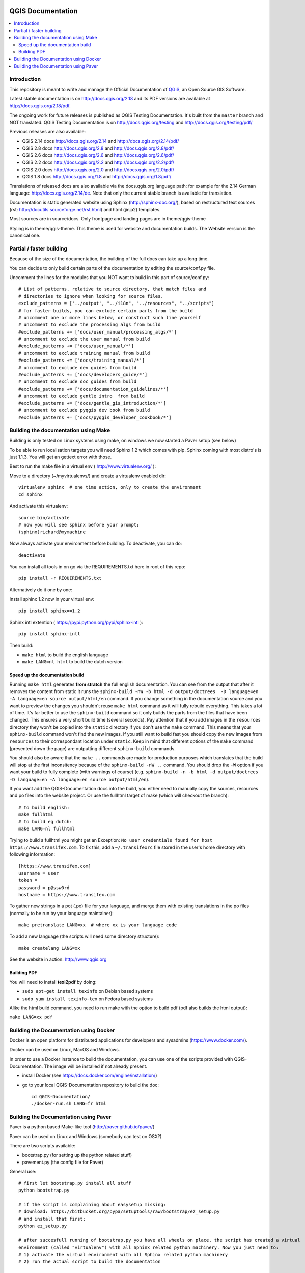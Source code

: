 QGIS Documentation
******************

.. image:: https://travis-ci.org/qgis/QGIS-Documentation.svg?branch=master
    :target: https://travis-ci.org/qgis/QGIS-Documentation

.. contents::
   :local:

Introduction
------------

This repository is meant to write and manage the Official Documentation of 
`QGIS <https://qgis.org>`_, an Open Source GIS Software.

Latest stable documentation is on http://docs.qgis.org/2.18 and its PDF versions
are available at http://docs.qgis.org/2.18/pdf.

The ongoing work for future releases is published as QGIS Testing Documentation.
It's built from the ``master`` branch and NOT translated. QGIS Testing Documentation
is on http://docs.qgis.org/testing and http://docs.qgis.org/testing/pdf/

Previous releases are also available:

- QGIS 2.14 docs http://docs.qgis.org/2.14 and http://docs.qgis.org/2.14/pdf/
- QGIS 2.8 docs http://docs.qgis.org/2.8 and http://docs.qgis.org/2.8/pdf/
- QGIS 2.6 docs http://docs.qgis.org/2.6 and http://docs.qgis.org/2.6/pdf/
- QGIS 2.2 docs http://docs.qgis.org/2.2 and http://docs.qgis.org/2.2/pdf/
- QGIS 2.0 docs http://docs.qgis.org/2.0 and http://docs.qgis.org/2.0/pdf/
- QGIS 1.8 docs http://docs.qgis.org/1.8 and http://docs.qgis.org/1.8/pdf/

Translations of released docs are also available via the docs.qgis.org language path:
for example for the 2.14 German language: http://docs.qgis.org/2.14/de.
Note that only the current stable branch is available for translation.

Documentation is static generated website using Sphinx (http://sphinx-doc.org/), 
based on restructured text sources (rst: http://docutils.sourceforge.net/rst.html)
and html (jinja2) templates.

Most sources are in source/docs. Only frontpage and landing pages are in theme/qgis-theme

Styling is in theme/qgis-theme. This theme is used for website and documentation builds. 
The Website version is the canonical one.

Partial / faster building
-------------------------

Because of the size of the documentation, the building of the full docs can take up a long time. 

You can decide to only build certain parts of the documentation by editing the source/conf.py file.

Uncomment the lines for the modules that you NOT want to build in this part of source/conf.py::

 # List of patterns, relative to source directory, that match files and           
 # directories to ignore when looking for source files.                           
 exclude_patterns = ['../output', "../i18n", "../resources", "../scripts"]        
 # for faster builds, you can exclude certain parts from the build                
 # uncomment one or more lines below, or construct such line yourself             
 # uncomment to exclude the processing algs from build                            
 #exclude_patterns += ['docs/user_manual/processing_algs/*']                      
 # uncomment to exclude the user manual from build                                
 #exclude_patterns += ['docs/user_manual/*']                                      
 # uncomment to exclude training manual from build                                
 #exclude_patterns += ['docs/training_manual/*']                                  
 # uncomment to exclude dev guides from build                                     
 #exclude_patterns += ['docs/developers_guide/*']  
 # uncomment to exclude doc guides from build                                     
 #exclude_patterns += ['docs/documentation_guidelines/*']                         
 # uncomment to exclude gentle intro  from build                                  
 #exclude_patterns += ['docs/gentle_gis_introduction/*']                          
 # uncomment to exclude pyqgis dev book from build                                
 #exclude_patterns += ['docs/pyqgis_developer_cookbook/*'] 


Building the documentation using Make
-------------------------------------

Building is only tested on Linux systems using make, on windows we now started a Paver setup (see below)

To be able to run localisation targets you will need Sphinx 1.2 which comes with pip. 
Sphinx coming with most distro's is just 1.1.3. You will get an gettext error with those.

Best to run the make file in a virtual env ( http://www.virtualenv.org/ ):

Move to a directory (~/myvirtualenvs/) and create a virtualenv enabled dir::

    virtualenv sphinx  # one time action, only to create the environment
    cd sphinx

And activate this virtualenv::

    source bin/activate 
    # now you will see sphinx before your prompt:
    (sphinx)richard@mymachine

Now always activate your environment before building. To deactivate, you can do::

    deactivate

You can install all tools in on go via the REQUIREMENTS.txt here in root of this repo::

    pip install -r REQUIREMENTS.txt

Alternatively do it one by one:

Install sphinx 1.2 now in your virtual env::

    pip install sphinx==1.2

Sphinx intl extention ( https://pypi.python.org/pypi/sphinx-intl )::

    pip install sphinx-intl

Then build:

* ``make html`` to build the english language
* ``make LANG=nl html`` to build the dutch version

Speed up the documentation build
^^^^^^^^^^^^^^^^^^^^^^^^^^^^^^^^

Running ``make html`` generates **from stratch** the full english documentation.
You can see from the output that after it removes the content from static it runs the
``sphinx-build -nW -b html -d output/doctrees  -D language=en -A language=en source output/html/en`` command.
If you change something in the documentation source and you want to preview the changes you shouldn't reuse
``make html`` command as it will fully rebuild everything. This takes a lot of time.
It's far better to use the ``sphinx-build`` command so it only builds the parts from the files that have been
changed. This ensures a very short build time (several seconds). Pay attention that if you add images in the
``resources`` directory they won't be copied  into the ``static`` directory if you don't use the ``make``
command. This means that your ``sphinx-build`` command won't find the new images. If you still want to build
fast you should copy the new images from ``resources`` to their correspondant location under ``static``.
Keep in mind that different options of the ``make`` command (presented down the page) are outputting different
``sphinx-build`` commands.

You should also be aware that the ``make ..`` commands are made for production purposes which translates that
the build will stop at the first inconsitency because of the ``sphinx-build -nW ..`` command. You should drop
the ``-W`` option if you want your build to fully complete (with warnings of course)
(e.g. ``sphinx-build -n -b html -d output/doctrees  -D language=en -A language=en source output/html/en``).


If you want add the QGIS-Documentation docs into the build, you either need
to manually copy the sources, resources and po files into the website project.
Or use the fullhtml target of make (which will checkout the branch)::

    # to build english:
    make fullhtml
    # to build eg dutch:
    make LANG=nl fullhtml

Trying to build a fullhtml you might get an Exception: ``No user credentials found for host https://www.transifex.com``.
To fix this, add a ``~/.transifexrc`` file stored in the user's home directory with following information::

    [https://www.transifex.com]
    username = user
    token =
    password = p@ssw0rd
    hostname = https://www.transifex.com

To gather new strings in a pot (.po) file for your language, and merge them with 
existing translations in the po files (normally to be run by your language maintainer)::

    make pretranslate LANG=xx  # where xx is your language code

To add a new language (the scripts will need some directory structure)::

    make createlang LANG=xx

See the website in action: http://www.qgis.org

Building PDF
^^^^^^^^^^^^

You will need to install **texi2pdf** by doing:

* ``sudo apt-get install texinfo`` on Debian based systems
* ``sudo yum install texinfo-tex`` on Fedora based systems

Alike the html build command, you need to run make with the option to build pdf
(pdf also builds the html output):

``make LANG=xx pdf``


Building the Documentation using Docker
-------------------------------------

Docker is an open platform for distributed applications for developers and 
sysadmins (https://www.docker.com/).

Docker can be used on Linux, MacOS  and Windows.

In order to use a Docker instance to build the documentation, you can use 
one of the scripts provided with QGIS-Documentation. The image will be installed
if not already present.

- install Docker (see https://docs.docker.com/engine/installation/)

- go to your local QGIS-Documentation repository to build the doc::

   cd QGIS-Documentation/
   ./docker-run.sh LANG=fr html

Building the Documentation using Paver
--------------------------------------

Paver is a python based Make-like tool (http://paver.github.io/paver/)

Paver can be used on Linux and Windows (somebody can test on OSX?)

There are two scripts available:

- bootstrap.py (for setting up the python related stuff)
- pavement.py (the config file for Paver)

General use::

    # first let bootstrap.py install all stuff    
    python bootstrap.py
    
    # if the script is complaining about easysetup missing:
    # download: https://bitbucket.org/pypa/setuptools/raw/bootstrap/ez_setup.py
    # and install that first:
    python ez_setup.py

    # after succesfull running of bootstrap.py you have all wheels on place, the script has created a virtual
    environment (called "virtualenv") with all Sphinx related python machinery. Now you just need to:
    # 1) activate the virtual environment with all Sphinx related python machinery
    # 2) run the actual script to build the documentation
    
    # to go into the virtual environment:
    # on Windows:
    virtualenv\Scripts\activate
    # on Linux:
    source virtualenv/bin/activate
    
    # now build :) (make sure that you are in the QGIS-Documentation root folder)
    # eg english only (for testing, only QGIS stable is being translated)
    paver html
	
To be able to build localized versions of the Documentation with paver the
'Transifex-client (tx)' is needed.

On linux, install with::

	# note that we use a slightly older version of tx
	pip install transifex-client==0.9
	
On Windows, you should download it from: http://files.transifex.com/transifex-client/0.10/tx.exe
see http://support.transifex.com/customer/portal/articles/998120-client-on-windows	

To make tx.exe usable in the paver script, either put it IN this directory
next to the pavement.py file, OR add it to your PATH

IMPORTANT: to be able to pull from transifex.com, you will need a credentials file. 
This file should be named: ``.transifexrc`` and easiest is to put it in your home dir C:/users/you. 
Another option is to put it in the root of this project, but be carefull to not put your credentials in Github :-)

The file should contain this::

	[https://www.transifex.com]
	hostname = https://www.transifex.com
	password = yourtransifexpassword
	token = 
	username = yourtransifexusername

With a working tx and a .transifexrc, you should be able to build
for example the german version of docs via::	

        # german:
        paver html -l de
    
During the build you will see this command::

	tx pull --minimum-perc=1 --skip -f -l de
	
This will pull all german po files from transifex (based on the
.tx/config file in the root of this project)


Translating the english QGIS Documentation
******************************************

Translating of the Documentation is handled via transifex: http://www.transifex.com

ONLY the current stable branch is translated. 

If you want to help translating: create an account and join one of the translation
teams of the qgis project: https://www.transifex.com/organization/qgis

Every language has it's own maintainer, please contact them, if you want to help.
You find a list of current language maintainers at the end of this document. If
your language is not listed, please contact the `QGIS-Community-Team Mailinglist
<http://lists.osgeo.org/mailman/listinfo/qgis-community-team>`_ and ask for help.


Authors and translators
***********************

The English QGIS manual (Master Document) and its translation is managed by the
Community Assistant (Manual Team Lead) and supported by additional language
specific teams.

English Manual (Master Document)
--------------------------------

* Community Assistant (Manual Team Lead): ??

  * Contributor : Otto Dassau < dassau[at]gbd-consult.de >
  * Contributor : Larissa Junek < junek[at]gbd-consult.de >

Manual and Application Translations
-----------------------------------

* Community Assistant (Manual Team Lead): ??

  * Dutch Team Lead : Richard Duivenvoorde < richard[at]duif.net >
  * French Team Lead : Marie Silvestre < marie_silvestre[at]yahoo.fr >
  * German Team Lead : Otto Dassau < dassau[at]gbd-consult.de >
  * Greek Team Lead : Dr. Nicolas Karanikolas (not confirmed)
  * Italian Team Lead : Paolo Cavallini < cavallini[at]faunalia.it >

    * Contributor : Matteo Ghetta
    * Contributor : Iacopo Zetti
    * Contributor : Pasquale Di Donato
    * Contributor : Giuseppe Patti < geognu[at]infinito.it >
    * Contributor : Simona Santini

  * Japanese Team Lead: Kayam Yoichi < yoichi.kayama[at]gmail.com >
  * Lao Team Lead: Anousak Souphavanh < anousak at gmail.com >
  * Lithuanian Team Lead : Kestas M < m.kestas[at]gmail.com >
  * Polish Team Lead : Robert Szczepanek < robert[at]szczepanek.pl >

    * Contributor : Andrzej Swiader < andrzej.swiader[at]uj.edu.pl >

  * Portuguese (pt_BR) Team Lead: Arthur Nanni < comunidade[at]qgisbrasil.org >

    * Contributor : Rodrigo Sperb
    * Contributor : Sidney Goveia

  * Portuguese (pt_PT) Team Lead: Giovanni Manghi < giovanni.manghi[at]faunalia.pt >

    * Contributor : Vânia Neves < vania.neves[at]faunalia.pt >
    * Contributor : Alexandre Neto < senhor.neto[at]gmail.com >
    * Contributor : Zara Teixeira < zarafani[at]gmail.com >

  * Romanian Team Lead: Sorin Călinică < sorin.calinica[at]gmail.com >, Tudor Bărăscu < tudor.barascu[at]qtibia.ro >
    
    * Contributor: Georgiana Ioanovici
    * Contributor: Alex Bădescu

  * Russian Team Lead: Alex Bruy < alexander.bruy[at]gmail.com >
  
  * Spanish Team Lead : Carlos Dávila < cdavilam[at]orangecorreo.es >


QGIS Website and Website Translation
------------------------------------

QGIS Website and Website Translation is managed by the Community Assistant (Website
Team Lead) and supported by numerous contributors.

* Community Assistant (Website and  Website Translation Team Lead): Werner Macho <werner.macho[at]gmail.com>

  * Contributor : Otto Dassau  <dassau[at]gbd-consult.de>

* German Translation

  * Contributor: Horst Düster  <Horst.Duester at bd.so.ch>
  * Contributor: Otto Dassau  <dassau[at]gbd-consult.de>

* Russian Translation

  * Contributor: Alexander Bruy  <alexander.bruy[at]gmail.com>

* Romanian Translation

  * Contributor: Sorin Călinică < sorin.calinica[at]gmail.com >
  * Contributor: Tudor Bărăscu < tudor.barascu[at]qtibia.ro >
